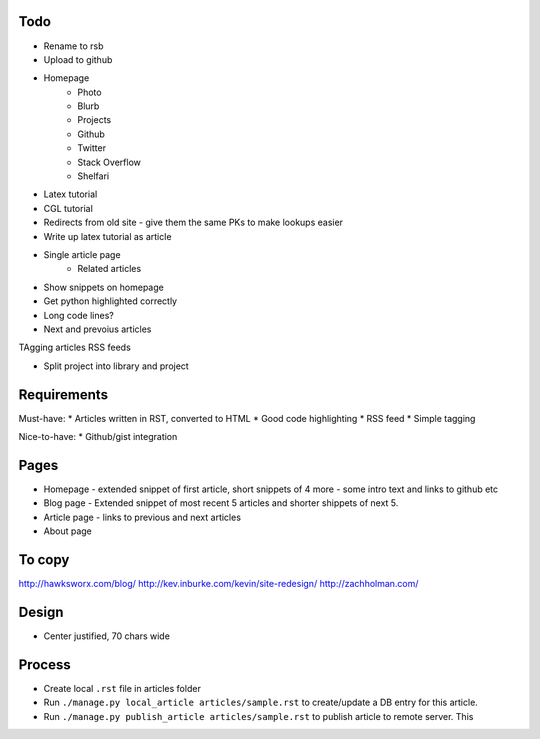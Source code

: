 Todo
====


- Rename to rsb
- Upload to github
- Homepage
    * Photo
    * Blurb
    * Projects
    * Github
    * Twitter 
    * Stack Overflow 
    * Shelfari
    
- Latex tutorial
- CGL tutorial

- Redirects from old site - give them the same PKs to make lookups easier

- Write up latex tutorial as article

* Single article page
    - Related articles
    
* Show snippets on homepage
* Get python highlighted correctly
* Long code lines?
* Next and prevoius articles
TAgging articles
RSS feeds

* Split project into library and project


Requirements
============

Must-have:
* Articles written in RST, converted to HTML
* Good code highlighting
* RSS feed
* Simple tagging

Nice-to-have:
* Github/gist integration
  
Pages
=====

* Homepage - extended snippet of first article, short snippets of 4 more
  - some intro text and links to github etc
* Blog page - Extended snippet of most recent 5 articles and shorter
  shippets of next 5.
* Article page - links to previous and next articles
* About page


To copy
=======
http://hawksworx.com/blog/
http://kev.inburke.com/kevin/site-redesign/
http://zachholman.com/

Design
======

* Center justified, 70 chars wide

Process
=======

* Create local ``.rst`` file in articles folder
* Run ``./manage.py local_article articles/sample.rst`` to create/update a DB entry
  for this article.
* Run ``./manage.py publish_article articles/sample.rst`` to publish article to remote server.  This






